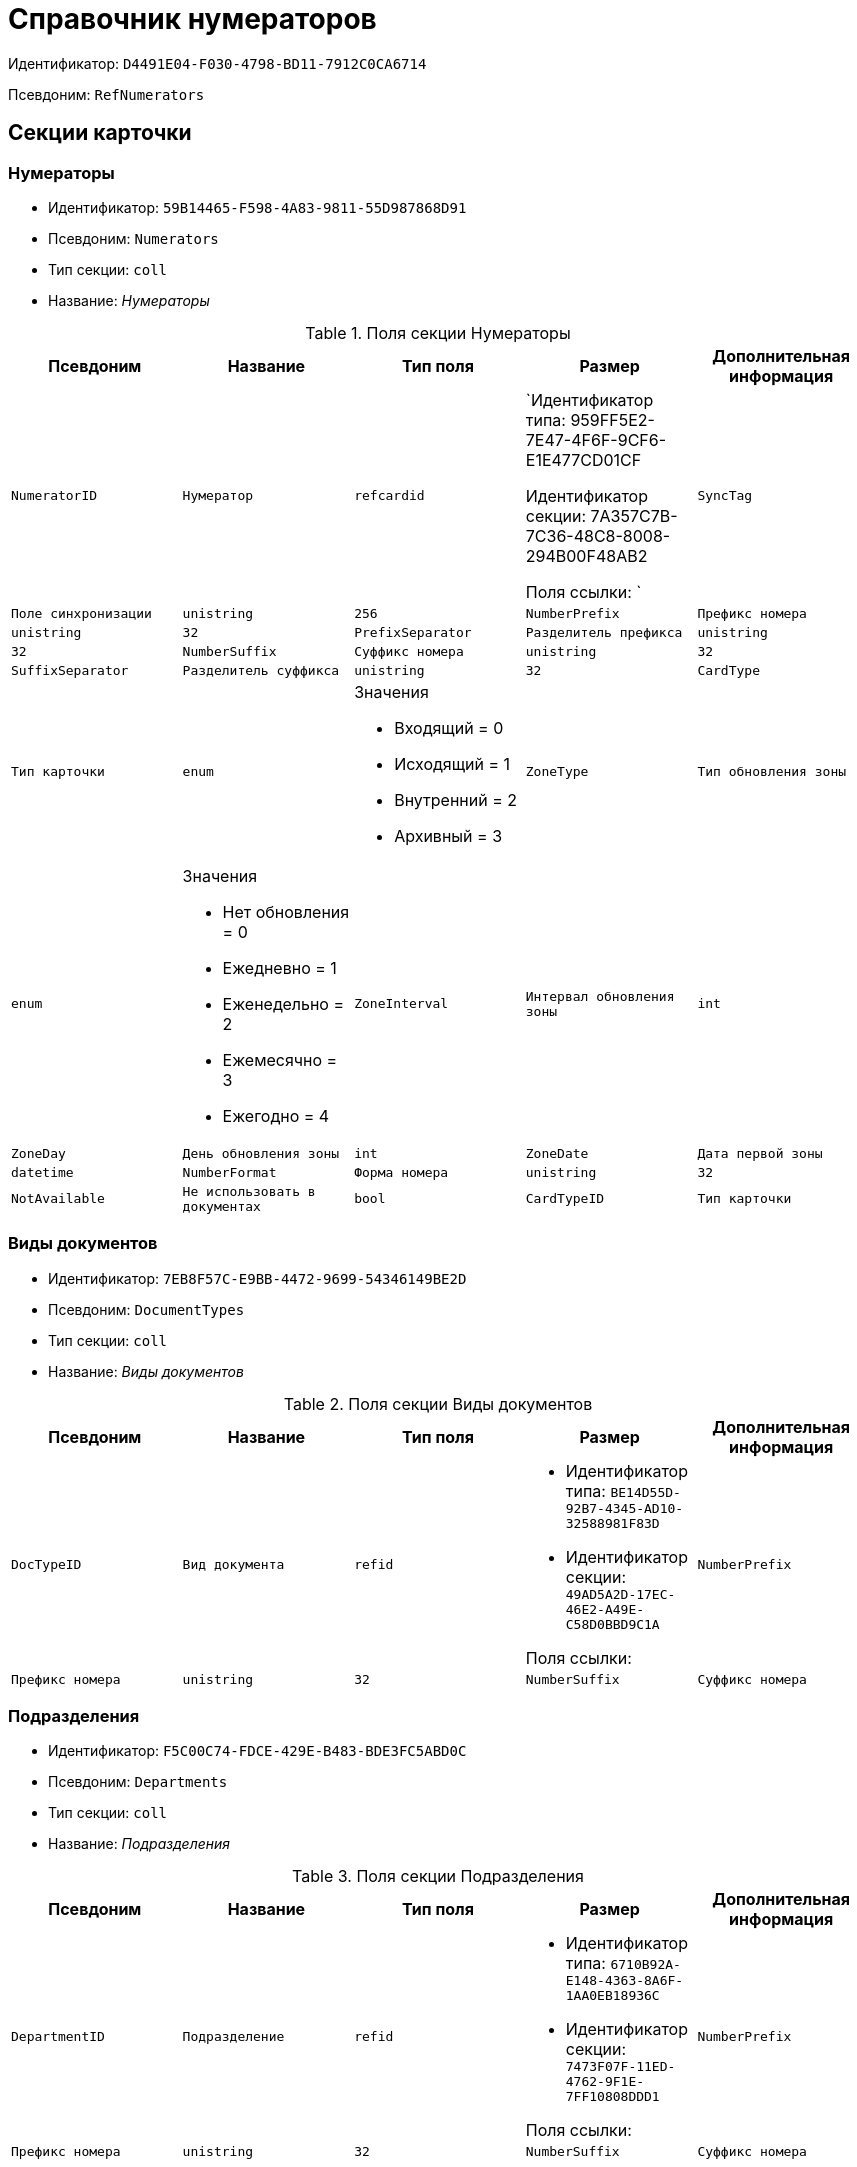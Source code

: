 = Справочник нумераторов

Идентификатор: `D4491E04-F030-4798-BD11-7912C0CA6714`

Псевдоним: `RefNumerators`

== Секции карточки

=== Нумераторы

* Идентификатор: `59B14465-F598-4A83-9811-55D987868D91`

* Псевдоним: `Numerators`

* Тип секции: `coll`

* Название: _Нумераторы_

.Поля секции Нумераторы
|===
|Псевдоним|Название|Тип поля|Размер|Дополнительная информация 

a|`NumeratorID`
a|`Нумератор`
a|`refcardid`
a|`Идентификатор типа: 959FF5E2-7E47-4F6F-9CF6-E1E477CD01CF

Идентификатор секции: 7A357C7B-7C36-48C8-8008-294B00F48AB2

Поля ссылки: 
`

a|`SyncTag`
a|`Поле синхронизации`
a|`unistring`
a|`256`

a|`NumberPrefix`
a|`Префикс номера`
a|`unistring`
a|`32`

a|`PrefixSeparator`
a|`Разделитель префикса`
a|`unistring`
a|`32`

a|`NumberSuffix`
a|`Суффикс номера`
a|`unistring`
a|`32`

a|`SuffixSeparator`
a|`Разделитель суффикса`
a|`unistring`
a|`32`

a|`CardType`
a|`Тип карточки`
a|`enum`
a|.Значения
* Входящий = 0
* Исходящий = 1
* Внутренний = 2
* Архивный = 3


a|`ZoneType`
a|`Тип обновления зоны`
a|`enum`
a|.Значения
* Нет обновления = 0
* Ежедневно = 1
* Еженедельно = 2
* Ежемесячно = 3
* Ежегодно = 4


a|`ZoneInterval`
a|`Интервал обновления зоны`
a|`int`

a|`ZoneDay`
a|`День обновления зоны`
a|`int`

a|`ZoneDate`
a|`Дата первой зоны`
a|`datetime`

a|`NumberFormat`
a|`Форма номера`
a|`unistring`
a|`32`

a|`NotAvailable`
a|`Не использовать в документах`
a|`bool`

a|`CardTypeID`
a|`Тип карточки`
a|`uniqueid`

a|`XSLTFormat`
a|`XSLT формат полного номера`
a|`unitext`

|===
=== Виды документов

* Идентификатор: `7EB8F57C-E9BB-4472-9699-54346149BE2D`

* Псевдоним: `DocumentTypes`

* Тип секции: `coll`

* Название: _Виды документов_

.Поля секции Виды документов
|===
|Псевдоним|Название|Тип поля|Размер|Дополнительная информация 

a|`DocTypeID`
a|`Вид документа`
a|`refid`
a|* Идентификатор типа: `BE14D55D-92B7-4345-AD10-32588981F83D`
* Идентификатор секции: `49AD5A2D-17EC-46E2-A49E-C58D0BBD9C1A`

Поля ссылки: 


a|`NumberPrefix`
a|`Префикс номера`
a|`unistring`
a|`32`

a|`NumberSuffix`
a|`Суффикс номера`
a|`unistring`
a|`32`

|===
=== Подразделения

* Идентификатор: `F5C00C74-FDCE-429E-B483-BDE3FC5ABD0C`

* Псевдоним: `Departments`

* Тип секции: `coll`

* Название: _Подразделения_

.Поля секции Подразделения
|===
|Псевдоним|Название|Тип поля|Размер|Дополнительная информация 

a|`DepartmentID`
a|`Подразделение`
a|`refid`
a|* Идентификатор типа: `6710B92A-E148-4363-8A6F-1AA0EB18936C`
* Идентификатор секции: `7473F07F-11ED-4762-9F1E-7FF10808DDD1`

Поля ссылки: 


a|`NumberPrefix`
a|`Префикс номера`
a|`unistring`
a|`32`

a|`NumberSuffix`
a|`Суффикс номера`
a|`unistring`
a|`32`

|===
=== Дела

* Идентификатор: `67F15DB9-7E37-4000-BF40-8A5929ABBAB8`

* Псевдоним: `Cases`

* Тип секции: `coll`

* Название: _Дела_

.Поля секции Дела
|===
|Псевдоним|Название|Тип поля|Размер|Дополнительная информация 

a|`CaseID`
a|`Дело`
a|`refid`
a|* Идентификатор типа: `9B410616-87D2-4AED-BBB6-2718A9DA4CE8`
* Идентификатор секции: `74CEC36B-5944-4E64-B27E-93CF580B8F46`

Поля ссылки: 


a|`NumberPrefix`
a|`Префикс номера`
a|`unistring`
a|`32`

a|`NumberSuffix`
a|`Суффикс номера`
a|`unistring`
a|`32`

|===
=== Тома

* Идентификатор: `DD5AE8D5-EAB2-4DC2-8434-1C2EBF9BBB30`

* Псевдоним: `Folders`

* Тип секции: `coll`

* Название: _Тома_

.Поля секции Тома
|===
|Псевдоним|Название|Тип поля|Размер|Дополнительная информация 

a|`FolderID`
a|`Том`
a|`refid`
a|* Идентификатор типа: `9B410616-87D2-4AED-BBB6-2718A9DA4CE8`
* Идентификатор секции: `1671E8BE-92CB-4744-BB7F-6616C722E06E`

Поля ссылки: 


a|`NumberPrefix`
a|`Префикс номера`
a|`unistring`
a|`32`

a|`NumberSuffix`
a|`Суффикс номера`
a|`unistring`
a|`32`

|===
=== Поля номера

* Идентификатор: `B1BE7123-0A5E-4347-8A97-37A7EC4C8E3A`

* Псевдоним: `NumberFields`

* Тип секции: `coll`

* Название: _Поля номера_

.Поля секции Поля номера
|===
|Псевдоним|Название|Тип поля|Размер|Дополнительная информация 

a|`Order`
a|`Порядок`
a|`int`

a|`ItemType`
a|`Тип записи`
a|`enum`
a|.Значения
* Номер = 0
* Префикс подразделения = 1
* Префикс вида документа = 2
* Префикс тома = 3
* Префикс дела = 4
* Суффикс подразделения = 5
* Суффикс вида документа = 6
* Суффикс папки = 7
* Суффикс дела = 8
* День = 9
* Месяц = 10
* Год (4 цифры) = 11
* Год (2 цифры) = 12
* Квартал = 13


a|`UseParent`
a|`Использовать родительскую запись`
a|`bool`

a|`PrefixSeparator`
a|`Разделитель префикса`
a|`unistring`
a|`32`

a|`SuffixSeparator`
a|`Разделитель суффикса`
a|`unistring`
a|`32`

|===
=== Пользовательские типы карточек

* Идентификатор: `41EAD70B-73E9-4BE9-89F8-CCD1536E9488`

* Псевдоним: `UserTypes`

* Тип секции: `coll`

* Название: _Пользовательские типы карточек_

.Поля секции Пользовательские типы карточек
|===
|Псевдоним|Название|Тип поля|Размер|Дополнительная информация 

a|`CardTypeID`
a|`Тип карточки`
a|`uniqueid`

|===
